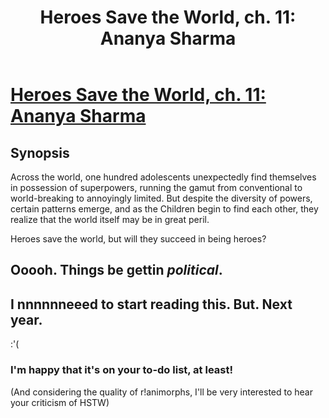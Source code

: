 #+TITLE: Heroes Save the World, ch. 11: Ananya Sharma

* [[https://heroessavetheworld.wordpress.com/2016/10/11/big-change-ch-11-ananya-sharma/][Heroes Save the World, ch. 11: Ananya Sharma]]
:PROPERTIES:
:Author: callmebrotherg
:Score: 10
:DateUnix: 1476162305.0
:DateShort: 2016-Oct-11
:END:

** *Synopsis*

Across the world, one hundred adolescents unexpectedly find themselves in possession of superpowers, running the gamut from conventional to world-breaking to annoyingly limited. But despite the diversity of powers, certain patterns emerge, and as the Children begin to find each other, they realize that the world itself may be in great peril.

Heroes save the world, but will they succeed in being heroes?
:PROPERTIES:
:Author: callmebrotherg
:Score: 2
:DateUnix: 1476162324.0
:DateShort: 2016-Oct-11
:END:


** Ooooh. Things be gettin /political/.
:PROPERTIES:
:Author: FeepingCreature
:Score: 2
:DateUnix: 1476191821.0
:DateShort: 2016-Oct-11
:END:


** I nnnnnneeed to start reading this. But. Next year.

:'(
:PROPERTIES:
:Author: TK17Studios
:Score: 2
:DateUnix: 1476324524.0
:DateShort: 2016-Oct-13
:END:

*** I'm happy that it's on your to-do list, at least!

(And considering the quality of r!animorphs, I'll be very interested to hear your criticism of HSTW)
:PROPERTIES:
:Author: callmebrotherg
:Score: 2
:DateUnix: 1476327002.0
:DateShort: 2016-Oct-13
:END:
